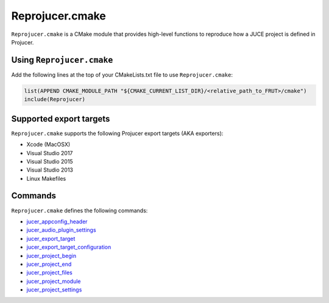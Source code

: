 Reprojucer.cmake
================

``Reprojucer.cmake`` is a CMake module that provides high-level functions to reproduce how
a JUCE project is defined in Projucer.


Using ``Reprojucer.cmake``
--------------------------

Add the following lines at the top of your CMakeLists.txt file to use
``Reprojucer.cmake``:

.. code:: cmake

  list(APPEND CMAKE_MODULE_PATH "${CMAKE_CURRENT_LIST_DIR}/<relative_path_to_FRUT>/cmake")
  include(Reprojucer)


Supported export targets
------------------------

``Reprojucer.cmake`` supports the following Projucer export targets (AKA exporters):

- Xcode (MacOSX)
- Visual Studio 2017
- Visual Studio 2015
- Visual Studio 2013
- Linux Makefiles


Commands
---------

``Reprojucer.cmake`` defines the following commands:

- `jucer_appconfig_header <command/jucer_appconfig_header.rst>`_
- `jucer_audio_plugin_settings <command/jucer_audio_plugin_settings.rst>`_
- `jucer_export_target <command/jucer_export_target.rst>`_
- `jucer_export_target_configuration <command/jucer_export_target_configuration.rst>`_
- `jucer_project_begin <command/jucer_project_begin.rst>`_
- `jucer_project_end <command/jucer_project_end.rst>`_
- `jucer_project_files <command/jucer_project_files.rst>`_
- `jucer_project_module <command/jucer_project_module.rst>`_
- `jucer_project_settings <command/jucer_project_settings.rst>`_
